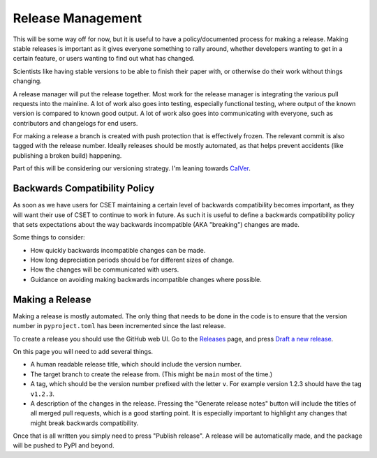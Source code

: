 Release Management
==================

This will be some way off for now, but it is useful to have a policy/documented
process for making a release. Making stable releases is important as it gives
everyone something to rally around, whether  developers wanting to get in a
certain feature, or users wanting to find out what has changed.

Scientists like having stable versions to be able to finish their paper with, or
otherwise do their work without things changing.

A release manager will put the release together. Most work for the release
manager is integrating the various pull requests into the mainline. A lot of
work also goes into testing, especially functional testing, where output of the
known version is compared to known good output. A lot of work also goes into
communicating with everyone, such as contributors and changelogs for end users.

For making a release a branch is created with push protection that is
effectively frozen. The relevant commit is also tagged with the release number.
Ideally releases should be mostly automated, as that helps prevent accidents
(like publishing a broken build) happening.

Part of this will be considering our versioning strategy. I'm leaning towards
`CalVer <https://calver.org/>`_.

Backwards Compatibility Policy
------------------------------

As soon as we have users for CSET maintaining a certain level of backwards
compatibility becomes important, as they will want their use of CSET to continue
to work in future. As such it is useful to define a backwards compatibility
policy that sets expectations about the way backwards incompatible (AKA
"breaking") changes are made.

Some things to consider:

* How quickly backwards incompatible changes can be made.
* How long depreciation periods should be for different sizes of change.
* How the changes will be communicated with users.
* Guidance on avoiding making backwards incompatible changes where possible.

Making a Release
----------------

Making a release is mostly automated. The only thing that needs to be done in
the code is to ensure that the version number in ``pyproject.toml`` has been
incremented since the last release.

To create a release you should use the GitHub web UI. Go to the `Releases`_
page, and press `Draft a new release`_.

.. image:: release_page.png
    :alt: The GitHub release making page.

On this page you will need to add several things.

* A human readable release title, which should include the version number.
* The target branch to create the release from. (This might be ``main`` most of
  the time.)
* A tag, which should be the version number prefixed with the letter ``v``. For
  example version 1.2.3 should have the tag ``v1.2.3``.
* A description of the changes in the release. Pressing the "Generate release
  notes" button will include the titles of all merged pull requests, which is a
  good starting point. It is especially important to highlight any changes that
  might break backwards compatibility.

Once that is all written you simply need to press "Publish release". A release
will be automatically made, and the package will be pushed to PyPI and beyond.

.. _Releases: https://github.com/MetOffice/CSET/releases
.. _Draft a new release: https://github.com/MetOffice/CSET/releases/new
